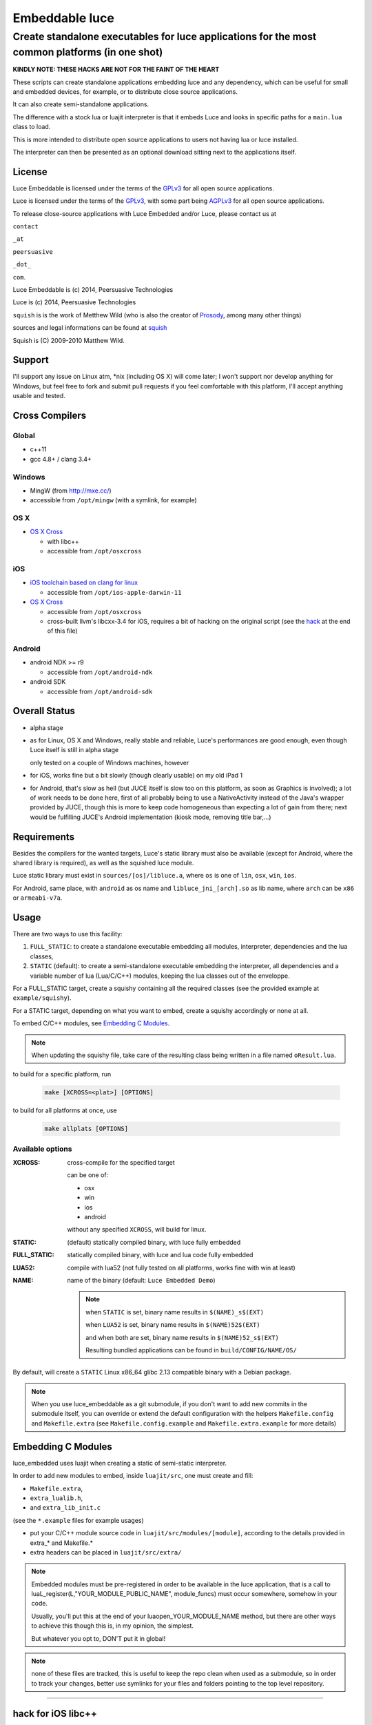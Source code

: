 ===============
Embeddable luce
===============
-----------------------------------------------------------------------------------------------
Create standalone executables for luce applications for the most common platforms (in one shot)
-----------------------------------------------------------------------------------------------

**KINDLY NOTE: THESE HACKS ARE NOT FOR THE FAINT OF THE HEART**

These scripts can create standalone applications embedding luce and any
dependency, which can be useful for small and embedded devices, for example,
or to distribute close source applications.

It can also create semi-standalone applications.

The difference with a stock lua or luajit interpreter is that it embeds Luce
and looks in specific paths for a ``main.lua`` class to load. 

This is more intended to distribute open source applications to users not
having lua or luce installed. 

The interpreter can then be presented as an optional download sitting next to
the applications itself.

License
=======

Luce Embeddable is licensed under the terms of the `GPLv3 <http://www.gnu.org/licenses/gpl-3.0.html>`_
for all open source applications.

Luce is licensed under the terms of the `GPLv3 <http://www.gnu.org/licenses/gpl-3.0.html>`_,
with some part being `AGPLv3 <http://www.gnu.org/licenses/agpl-3.0.html>`_
for all open source applications.

To release close-source applications with Luce Embedded and/or Luce, please contact us at

``contact``

``_at``

``peersuasive``

``_dot_``

``com``.


Luce Embeddable is (c) 2014, Peersuasive Technologies

Luce is (c) 2014, Peersuasive Technologies

``squish`` is is the work of Metthew Wild (who is also the creator of `Prosody
<https://prosody.im/>`_, among many other things)

sources and legal informations can be found at `squish <http://matthewwild.co.uk/projects/squish/home>`_

Squish is (C) 2009-2010 Matthew Wild.


Support
=======

I'll support any issue on Linux atm, \*nix (including OS X) will come later; I
won't support nor develop anything for Windows, but feel free to fork and
submit pull requests if you feel comfortable with this platform, I'll accept
anything usable and tested.


Cross Compilers
===============

Global
------

* c++11

* gcc 4.8+ / clang 3.4+

Windows
-------

* MingW (from http://mxe.cc/)

* accessible from ``/opt/mingw`` (with a symlink, for example)


OS X
----

* `OS X Cross <https://github.com/tpoechtrager/osxcross>`_
  
  - with libc++
  - accessible from ``/opt/osxcross``


iOS
---

* `iOS toolchain based on clang for linux <https://code.google.com/p/ios-toolchain-based-on-clang-for-linux/>`_

  - accessible from ``/opt/ios-apple-darwin-11``

* `OS X Cross <https://github.com/tpoechtrager/osxcross>`_
  
  - accessible from ``/opt/osxcross``

  - cross-built llvm's libcxx-3.4 for iOS, requires a bit of hacking on the
    original script (see the `hack`_ at the end of this file)

Android
-------

* android NDK >= r9

  - accessible from ``/opt/android-ndk``

* android SDK

  - accessible from ``/opt/android-sdk``


Overall Status
==============


* alpha stage

* as for Linux, OS X and Windows, really stable and reliable, Luce's
  performances are good enough, even though Luce itself is still in alpha stage

  only tested on a couple of Windows machines, however

* for iOS, works fine but a bit slowly (though clearly usable) on my old iPad 1

* for Android, that's slow as hell (but JUCE itself is slow too on this
  platform, as soon as Graphics is involved); a lot of work needs to be done
  here, first of all probably being to use a NativeActivity instead of the Java's
  wrapper provided by JUCE, though this is more to keep code homogeneous than
  expecting a lot of gain from there; next would be fulfilling JUCE's Android
  implementation (kiosk mode, removing title bar,...)


Requirements
============

Besides the compilers for the wanted targets, Luce's static library must also
be available (except for Android, where the shared library is required), as
well as the squished luce module.

Luce static library must exist in ``sources/[os]/libluce.a``, where ``os`` is
one of ``lin``, ``osx``, ``win``, ``ios``.

For Android, same place, with ``android`` as os name and
``libluce_jni_[arch].so`` as lib name, where ``arch`` can be ``x86`` or
``armeabi-v7a``.


Usage
=====


There are two ways to use this facility:

1. ``FULL_STATIC``: to create a standalone executable embedding all modules,
   interpreter, dependencies and the lua classes,

2. ``STATIC`` (default): to create a semi-standalone executable embedding the
   interpreter, all dependencies and a variable number of lua (Lua/C/C++)
   modules, keeping the lua classes out of the enveloppe.
 

For a FULL_STATIC target, create a squishy containing all the required classes
(see the provided example at ``example/squishy``).

For a STATIC target, depending on what you want to embed, create a squishy accordingly
or none at all.


To embed C/C++ modules, see `Embedding C Modules`_.

.. note::

   When updating the squishy file, take care of the resulting class being
   written in a file named ``oResult.lua``.


to build for a specific platform, run

    .. code:: bash

        make [XCROSS=<plat>] [OPTIONS]


to build for all platforms at once, use

   .. code:: bash

        make allplats [OPTIONS]
   


Available options
-----------------

:XCROSS: cross-compile for the specified target

         can be one of:

         - osx
         - win
         - ios
         - android

         without any specified ``XCROSS``, will build for linux.
          
:STATIC: (default) statically compiled binary, with luce fully embedded
                 
:FULL_STATIC:  statically compiled binary, with luce and lua code fully embedded

:LUA52: compile with lua52
                 (not fully tested on all platforms, works fine with win at least)

:NAME: name of the binary (default: ``Luce Embedded Demo``)

       .. note:: 
          
             when ``STATIC`` is set, binary name results in ``$(NAME)_s$(EXT)``

             when ``LUA52`` is set, binary name results in ``$(NAME)52$(EXT)``

             and when both are set, binary name results in ``$(NAME)52_s$(EXT)``

             Resulting bundled applications can be found in ``build/CONFIG/NAME/OS/``

By default, will create a ``STATIC`` Linux x86_64 glibc 2.13 compatible binary with a Debian package.


.. note::

   When you use luce_embeddable as a git submodule, if you don't want to add
   new commits in the submodule itself, you can override or extend the default
   configuration with the helpers ``Makefile.config`` and ``Makefile.extra``
   (see ``Makefile.config.example`` and ``Makefile.extra.example`` for more
   details)


Embedding C Modules
===================

luce_embedded uses luajit when creating a static of semi-static interpreter.

In order to add new modules to embed, inside ``luajit/src``, one must create and fill:

- ``Makefile.extra``,
- ``extra_lualib.h``,
- and ``extra_lib_init.c``
      
(see the ``*.example`` files for example usages) 

+ put your C/C++ module source code in ``luajit/src/modules/[module]``, according to the details
  provided in extra_* and Makefile.*
  
+ extra headers can be placed in ``luajit/src/extra/``

.. note::

    Embedded modules must be pre-registered in order to be available in the
    luce application, that is a call to
    luaL_register(L,"YOUR_MODULE_PUBLIC_NAME", module_funcs) must occur
    somewhere, somehow in your code.

    Usually, you'll put this at the end of your luaopen_YOUR_MODULE_NAME
    method, but there are other ways to achieve this though this is, in my
    opinion, the simplest.
 
    But whatever you opt to, DON'T put it in global!

.. note::

   none of these files are tracked, this is useful to keep the repo clean when
   used as a submodule, so in order to track your changes, better use symlinks
   for your files and folders pointing to the top level repository.
    
......................

.. _hack:

hack for iOS libc++
===================

May work... May not... Unfortunately, I did this in a hurry and didn't take notes during the process

More or less, follow the process of osxcross's ``build_libcxx.sh``

* put iPhoneOS6.1.sdk (or any other version > 6.0) in ``/opt/osxcross/ios/``

* inside the .sdk, remove any of these, if they exist:

- ``usr/include/c++/v1``
- ``usr/lib/libc++.dylib``
- ``usr/lib/libc++.*.dylib``

* uncompress llvm's libcxx-3.4 in ``/opt/osx/ios/``

* go to ``/opt/osx/ios/libcxx-3.4``, 

* create a ``build`` folder, step inside,

* then adapt and execute the following script:

.. code:: bash

    #!/usr/bin/env bash

    export BUILD_LIBCXX=1

    export IOSCROSS_CCTOOLS_PATH=/opt/ios-apple-darwin-11/usr/bin
    export IOSCROSS_CC=$IOSCROSS_CCTOOLS_PATH/ios-clang
    export IOSCROSS_CXX=$IOSCROSS_CCTOOLS_PATH/ios-clang++

    export IOSCROSS_VERSION=0.5
    export IOSCROSS_OSX_VERSION_MIN=10.5
    export IOSCROSS_TARGET=darwin11
    export IOSCROSS_SDK_VERSION=6.1

    export IOSCROSS_SDK=/opt/osxcross/ios/iPhoneOS6.1.sdk

    cmake .. \
        -DCMAKE_CXX_COMPILER=$IOSCROSS_CXX \
        -DCMAKE_C_COMPILER=$IOSCROSS_CC \
        -DCMAKE_SYSTEM_NAME=Darwin \
        -DCMAKE_OSX_SYSROOT=$IOSCROSS_SDK \
        -DLIBCXX_ENABLE_SHARED=No \
        -DCMAKE_BUILD_TYPE=Release \
        -DCMAKE_INSTALL_PREFIX=$IOSCROSS_SDK/../libcxx_$IOSCROSS_SDK_VERSION \
        -DCMAKE_AR=$IOSCROSS_CCTOOLS_PATH/arm-apple-$IOSCROSS_TARGET-ar \
        -DCMAKE_RANLIB=$IOSCROSS_CCTOOLS_PATH/arm-apple-$IOSCROSS_TARGET-ranlib \
        -DCMAKE_CXX_FLAGS="-arch armv7 -arch armv7s" || cmake_error

    export BUILD_LIBCXX=2

    make -j4
    make install

    unset BUILD_LIBCXX

    ## test if it compiles
    /opt/ios-apple-darwin-11/usr/bin/ios-clang++ \
        -I../include test_libcxx.cpp -stdlib=libc++ -std=c++11 -Wall -o testx


test_libcxx.cpp
---------------

.. code:: c++

    #include <list>
    #include <typeindex>
    #include <type_traits>
    #include <chrono>
    #include <tuple>
    #include <scoped_allocator>
    #include <cstdint>
    #include <cinttypes>
    #include <system_error>
    #include <array>
    #include <forward_list>
    #include <unordered_set>
    #include <unordered_map>
    #include <random>
    #include <ratio>
    #include <cfenv>
    #include <codecvt>
    #include <regex>
    #include <thread>
    #include <mutex>
    #include <future>
    #include <condition_variable>
    #include <ctgmath>
    #include <cstdbool>

    #include <iostream>

    int main()
    {
        auto test = []() -> int
        {
            return 0;
        };

        std::mutex m;
        std::thread t(test);
        t.join();

        std::cout << "Hello World!" << std::endl;

        return 0;
    }


.. vim:syntax=rst:filetype=rst:spelllang=en
